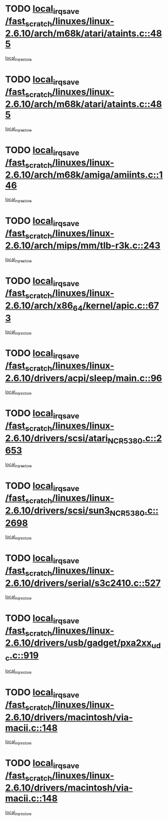 * TODO [[view:/fast_scratch/linuxes/linux-2.6.10/arch/m68k/atari/ataints.c::face=ovl-face1::linb=485::colb=17::cole=22][local_irq_save /fast_scratch/linuxes/linux-2.6.10/arch/m68k/atari/ataints.c::485]]
[[view:/fast_scratch/linuxes/linux-2.6.10/arch/m68k/atari/ataints.c::face=ovl-face2::linb=490::colb=4::cole=10][local_irq_restore]]
* TODO [[view:/fast_scratch/linuxes/linux-2.6.10/arch/m68k/atari/ataints.c::face=ovl-face1::linb=485::colb=17::cole=22][local_irq_save /fast_scratch/linuxes/linux-2.6.10/arch/m68k/atari/ataints.c::485]]
[[view:/fast_scratch/linuxes/linux-2.6.10/arch/m68k/atari/ataints.c::face=ovl-face2::linb=502::colb=3::cole=9][local_irq_restore]]
* TODO [[view:/fast_scratch/linuxes/linux-2.6.10/arch/m68k/amiga/amiints.c::face=ovl-face1::linb=146::colb=16::cole=21][local_irq_save /fast_scratch/linuxes/linux-2.6.10/arch/m68k/amiga/amiints.c::146]]
[[view:/fast_scratch/linuxes/linux-2.6.10/arch/m68k/amiga/amiints.c::face=ovl-face2::linb=152::colb=3::cole=9][local_irq_restore]]
* TODO [[view:/fast_scratch/linuxes/linux-2.6.10/arch/mips/mm/tlb-r3k.c::face=ovl-face1::linb=243::colb=17::cole=22][local_irq_save /fast_scratch/linuxes/linux-2.6.10/arch/mips/mm/tlb-r3k.c::243]]
[[view:/fast_scratch/linuxes/linux-2.6.10/arch/mips/mm/tlb-r3k.c::face=ovl-face2::linb=251::colb=3::cole=9][local_irq_restore]]
* TODO [[view:/fast_scratch/linuxes/linux-2.6.10/arch/x86_64/kernel/apic.c::face=ovl-face1::linb=673::colb=16::cole=21][local_irq_save /fast_scratch/linuxes/linux-2.6.10/arch/x86_64/kernel/apic.c::673]]
[[view:/fast_scratch/linuxes/linux-2.6.10/arch/x86_64/kernel/apic.c::face=ovl-face2::linb=678::colb=2::cole=8][local_irq_restore]]
* TODO [[view:/fast_scratch/linuxes/linux-2.6.10/drivers/acpi/sleep/main.c::face=ovl-face1::linb=96::colb=16::cole=21][local_irq_save /fast_scratch/linuxes/linux-2.6.10/drivers/acpi/sleep/main.c::96]]
[[view:/fast_scratch/linuxes/linux-2.6.10/drivers/acpi/sleep/main.c::face=ovl-face2::linb=116::colb=2::cole=8][local_irq_restore]]
* TODO [[view:/fast_scratch/linuxes/linux-2.6.10/drivers/scsi/atari_NCR5380.c::face=ovl-face1::linb=2653::colb=19::cole=24][local_irq_save /fast_scratch/linuxes/linux-2.6.10/drivers/scsi/atari_NCR5380.c::2653]]
[[view:/fast_scratch/linuxes/linux-2.6.10/drivers/scsi/atari_NCR5380.c::face=ovl-face2::linb=2706::colb=3::cole=9][local_irq_restore]]
* TODO [[view:/fast_scratch/linuxes/linux-2.6.10/drivers/scsi/sun3_NCR5380.c::face=ovl-face1::linb=2698::colb=19::cole=24][local_irq_save /fast_scratch/linuxes/linux-2.6.10/drivers/scsi/sun3_NCR5380.c::2698]]
[[view:/fast_scratch/linuxes/linux-2.6.10/drivers/scsi/sun3_NCR5380.c::face=ovl-face2::linb=2746::colb=3::cole=9][local_irq_restore]]
* TODO [[view:/fast_scratch/linuxes/linux-2.6.10/drivers/serial/s3c2410.c::face=ovl-face1::linb=527::colb=16::cole=21][local_irq_save /fast_scratch/linuxes/linux-2.6.10/drivers/serial/s3c2410.c::527]]
[[view:/fast_scratch/linuxes/linux-2.6.10/drivers/serial/s3c2410.c::face=ovl-face2::linb=537::colb=2::cole=8][local_irq_restore]]
* TODO [[view:/fast_scratch/linuxes/linux-2.6.10/drivers/usb/gadget/pxa2xx_udc.c::face=ovl-face1::linb=919::colb=16::cole=21][local_irq_save /fast_scratch/linuxes/linux-2.6.10/drivers/usb/gadget/pxa2xx_udc.c::919]]
[[view:/fast_scratch/linuxes/linux-2.6.10/drivers/usb/gadget/pxa2xx_udc.c::face=ovl-face2::linb=946::colb=5::cole=11][local_irq_restore]]
* TODO [[view:/fast_scratch/linuxes/linux-2.6.10/drivers/macintosh/via-macii.c::face=ovl-face1::linb=148::colb=16::cole=21][local_irq_save /fast_scratch/linuxes/linux-2.6.10/drivers/macintosh/via-macii.c::148]]
[[view:/fast_scratch/linuxes/linux-2.6.10/drivers/macintosh/via-macii.c::face=ovl-face2::linb=151::colb=10::cole=16][local_irq_restore]]
* TODO [[view:/fast_scratch/linuxes/linux-2.6.10/drivers/macintosh/via-macii.c::face=ovl-face1::linb=148::colb=16::cole=21][local_irq_save /fast_scratch/linuxes/linux-2.6.10/drivers/macintosh/via-macii.c::148]]
[[view:/fast_scratch/linuxes/linux-2.6.10/drivers/macintosh/via-macii.c::face=ovl-face2::linb=155::colb=10::cole=16][local_irq_restore]]
